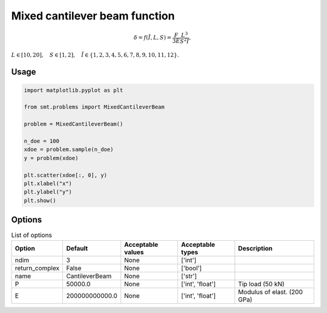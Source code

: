 Mixed cantilever beam function
==============================

.. math ::
 \delta = f( \tilde{I}, L,S) = \frac{F}{3E} \frac{L^3}{S^2\tilde{I}},

:math:`L\in [10,20], \quad S\in[1,2], \quad \tilde{I} \in \{1,2,3,4,5,6,7,8,9,10,11,12\}.`

Usage
-----

.. code-block:: python

  import matplotlib.pyplot as plt
  
  from smt.problems import MixedCantileverBeam
  
  problem = MixedCantileverBeam()
  
  n_doe = 100
  xdoe = problem.sample(n_doe)
  y = problem(xdoe)
  
  plt.scatter(xdoe[:, 0], y)
  plt.xlabel("x")
  plt.ylabel("y")
  plt.show()
  
.. figure:: mixedcantileverbeam_Test_test_mixed_cantilever_beam.png
  :scale: 80 %
  :align: center

Options
-------

.. list-table:: List of options
  :header-rows: 1
  :widths: 15, 10, 20, 20, 30
  :stub-columns: 0

  *  -  Option
     -  Default
     -  Acceptable values
     -  Acceptable types
     -  Description
  *  -  ndim
     -  3
     -  None
     -  ['int']
     -  
  *  -  return_complex
     -  False
     -  None
     -  ['bool']
     -  
  *  -  name
     -  CantileverBeam
     -  None
     -  ['str']
     -  
  *  -  P
     -  50000.0
     -  None
     -  ['int', 'float']
     -  Tip load (50 kN)
  *  -  E
     -  200000000000.0
     -  None
     -  ['int', 'float']
     -  Modulus of elast. (200 GPa)
